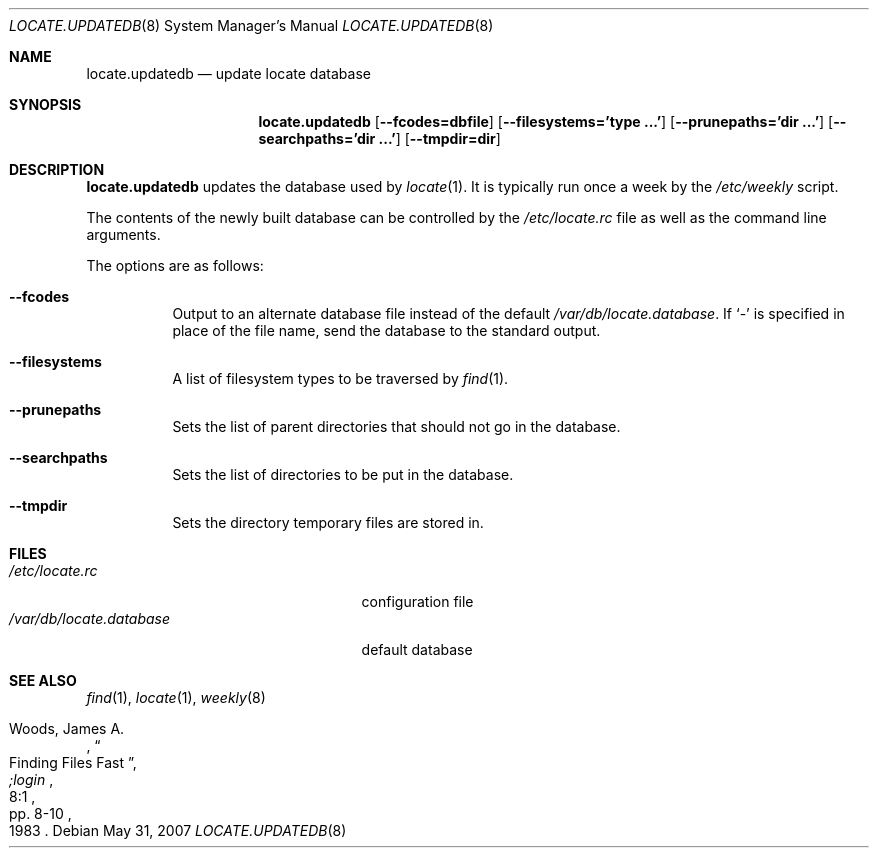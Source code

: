 .\"	$OpenBSD: locate.updatedb.8,v 1.18 2009/12/10 00:45:43 schwarze Exp $
.\"
.\" Copyright (c) 1996
.\"	Mike Pritchard <mpp@FreeBSD.org>.  All rights reserved.
.\"
.\" Redistribution and use in source and binary forms, with or without
.\" modification, are permitted provided that the following conditions
.\" are met:
.\" 1. Redistributions of source code must retain the above copyright
.\"    notice, this list of conditions and the following disclaimer.
.\" 2. Redistributions in binary form must reproduce the above copyright
.\"    notice, this list of conditions and the following disclaimer in the
.\"    documentation and/or other materials provided with the distribution.
.\" 3. All advertising materials mentioning features or use of this software
.\"    must display the following acknowledgement:
.\"	This product includes software developed by Mike Pritchard.
.\" 4. Neither the name of the author nor the names of its contributors
.\"    may be used to endorse or promote products derived from this software
.\"    without specific prior written permission.
.\"
.\" THIS SOFTWARE IS PROVIDED BY THE AUTHOR AND CONTRIBUTORS ``AS IS'' AND
.\" ANY EXPRESS OR IMPLIED WARRANTIES, INCLUDING, BUT NOT LIMITED TO, THE
.\" IMPLIED WARRANTIES OF MERCHANTABILITY AND FITNESS FOR A PARTICULAR PURPOSE
.\" ARE DISCLAIMED.  IN NO EVENT SHALL THE REGENTS OR CONTRIBUTORS BE LIABLE
.\" FOR ANY DIRECT, INDIRECT, INCIDENTAL, SPECIAL, EXEMPLARY, OR CONSEQUENTIAL
.\" DAMAGES (INCLUDING, BUT NOT LIMITED TO, PROCUREMENT OF SUBSTITUTE GOODS
.\" OR SERVICES; LOSS OF USE, DATA, OR PROFITS; OR BUSINESS INTERRUPTION)
.\" HOWEVER CAUSED AND ON ANY THEORY OF LIABILITY, WHETHER IN CONTRACT, STRICT
.\" LIABILITY, OR TORT (INCLUDING NEGLIGENCE OR OTHERWISE) ARISING IN ANY WAY
.\" OUT OF THE USE OF THIS SOFTWARE, EVEN IF ADVISED OF THE POSSIBILITY OF
.\" SUCH DAMAGE.
.\"
.Dd $Mdocdate: May 31 2007 $
.Dt LOCATE.UPDATEDB 8
.Os
.Sh NAME
.Nm locate.updatedb
.Nd update locate database
.Sh SYNOPSIS
.Nm locate.updatedb
.Op Cm --fcodes=dbfile
.Op Cm --filesystems='type ...'
.Op Cm --prunepaths='dir ...'
.Op Cm --searchpaths='dir ...'
.Op Cm --tmpdir=dir
.Sh DESCRIPTION
.Nm
updates the database used by
.Xr locate 1 .
It is typically run once a week by the
.Pa /etc/weekly
script.
.Pp
The contents of the newly built database can be controlled by the
.Pa /etc/locate.rc
file as well as the command line arguments.
.Pp
The options are as follows:
.Bl -tag -width Ds
.It Fl -fcodes
Output to an alternate database file instead of the default
.Pa /var/db/locate.database .
If
.Ql \-
is specified in place of the file name,
send the database to the standard output.
.It Fl -filesystems
A list of filesystem types to be traversed by
.Xr find 1 .
.It Fl -prunepaths
Sets the list of parent directories that should not go in
the database.
.It Fl -searchpaths
Sets the list of directories to be put in the database.
.It Fl -tmpdir
Sets the directory temporary files are stored in.
.El
.Sh FILES
.Bl -tag -width /var/db/locate.database -compact
.It Pa /etc/locate.rc
configuration file
.It Pa /var/db/locate.database
default database
.El
.Sh SEE ALSO
.Xr find 1 ,
.Xr locate 1 ,
.Xr weekly 8
.Rs
.%A Woods, James A.
.%D 1983
.%T "Finding Files Fast"
.%J ";login"
.%V 8:1
.%P pp. 8-10
.Re
